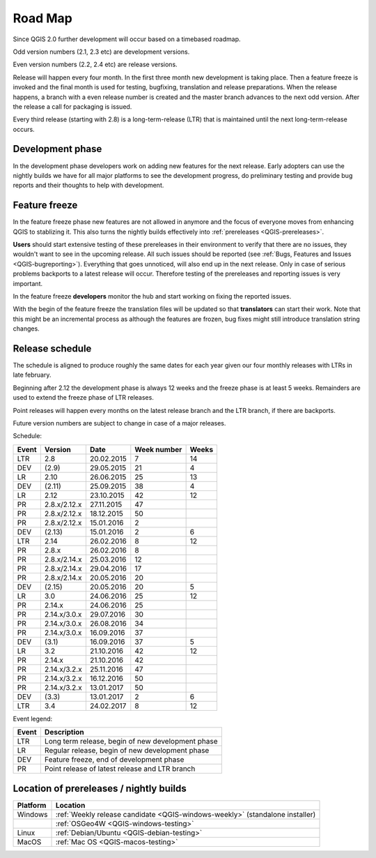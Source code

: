 
.. _QGIS-roadmap:


Road Map
=========

Since QGIS 2.0 further development will occur based on a timebased roadmap.

Odd version numbers (2.1, 2.3 etc) are development versions.

Even version numbers (2.2, 2.4 etc) are release versions.

Release will happen every four month.  In the first three month new development
is taking place.  Then a feature freeze is invoked and the final month is used
for testing, bugfixing, translation and release preparations.  When the release
happens, a branch with a even release number is created and the master branch
advances to the next odd version.  After the release a call for packaging is
issued.

Every third release (starting with 2.8) is a long-term-release (LTR) that is
maintained until the next long-term-release occurs.

Development phase
-----------------

In the development phase developers work on adding new features for the next
release. Early adopters can use the nightly builds we have for all major
platforms to see the development progress, do preliminary testing and provide
bug reports and their thoughts to help with development.

Feature freeze
--------------

In the feature freeze phase new features are not allowed in anymore and the
focus of everyone moves from enhancing QGIS to stablizing it.  This also turns
the nightly builds effectively into :ref:`prereleases <QGIS-prereleases>`.

**Users** should start extensive testing of these prereleases in their
environment to verify that there are no issues, they wouldn't want to see in
the upcoming release.  All such issues should be reported 
(see :ref:`Bugs, Features and Issues <QGIS-bugreporting>`). 
Everything that goes unnoticed, will also end up in the next
release.  Only in case of serious problems backports to a latest release will
occur.  Therefore testing of the prereleases and reporting issues is very
important.

In the feature freeze **developers** monitor the hub and start working on
fixing the reported issues.

With the begin of the feature freeze the translation files will be updated so
that **translators** can start their work. Note that this might be an
incremental process as although the features are frozen, bug fixes might still
introduce translation string changes.

.. _QGIS-release-schedule:

Release schedule
----------------

The schedule is aligned to produce roughly the same dates for each year given
our four monthly releases with LTRs in late february.

Beginning after 2.12 the development phase is always 12 weeks and the freeze
phase is at least 5 weeks.  Remainders are used to extend the freeze phase of
LTR releases.

Point releases will happen every months on the latest release branch and the
LTR branch, if there are backports.

Future version numbers are subject to change in case of a major releases.

Schedule:

===== ============= ========== =========== =====
Event Version       Date       Week number Weeks
===== ============= ========== =========== =====
LTR   2.8           20.02.2015 7           14
DEV   (2.9)         29.05.2015 21          4
LR    2.10          26.06.2015 25          13
DEV   (2.11)        25.09.2015 38          4
LR    2.12          23.10.2015 42          12
PR    2.8.x/2.12.x  27.11.2015 47
PR    2.8.x/2.12.x  18.12.2015 50
PR    2.8.x/2.12.x  15.01.2016 2
DEV   (2.13)        15.01.2016 2           6
LTR   2.14          26.02.2016 8           12
PR    2.8.x         26.02.2016 8
PR    2.8.x/2.14.x  25.03.2016 12
PR    2.8.x/2.14.x  29.04.2016 17
PR    2.8.x/2.14.x  20.05.2016 20
DEV   (2.15)        20.05.2016 20          5
LR    3.0           24.06.2016 25          12
PR    2.14.x        24.06.2016 25
PR    2.14.x/3.0.x  29.07.2016 30
PR    2.14.x/3.0.x  26.08.2016 34
PR    2.14.x/3.0.x  16.09.2016 37
DEV   (3.1)         16.09.2016 37          5
LR    3.2           21.10.2016 42          12
PR    2.14.x        21.10.2016 42
PR    2.14.x/3.2.x  25.11.2016 47
PR    2.14.x/3.2.x  16.12.2016 50
PR    2.14.x/3.2.x  13.01.2017 50
DEV   (3.3)         13.01.2017 2           6
LTR   3.4           24.02.2017 8           12
===== ============= ========== =========== =====

.. (3.5)  DEV   19.05.2017 20          5
.. 3.6    LR    23.06.2017 25          12
.. (3.7)  DEV   15.09.2017 37          5
.. 3.9    LR    20.10.2017 42          12
.. (3.10) DEV   12.01.2018 2           6
.. 3.12   LTR   23.02.2018 8           12
.. (3.13) DEV   18.05.2018 20          5
.. 3.14   LR    22.06.2018 25

Event legend:

===== =================================================
Event Description
===== =================================================
LTR   Long term release, begin of new development phase
LR    Regular release, begin of new development phase
DEV   Feature freeze, end of development phase
PR    Point release of latest release and LTR branch
===== =================================================

.. _QGIS-prereleases:

Location of prereleases / nightly builds
----------------------------------------

======== =============================================================================
Platform Location
======== =============================================================================
Windows  :ref:`Weekly release candidate <QGIS-windows-weekly>` (standalone installer)
\        :ref:`OSGeo4W <QGIS-windows-testing>`
Linux    :ref:`Debian/Ubuntu <QGIS-debian-testing>`
MacOS    :ref:`Mac OS <QGIS-macos-testing>`
======== =============================================================================

